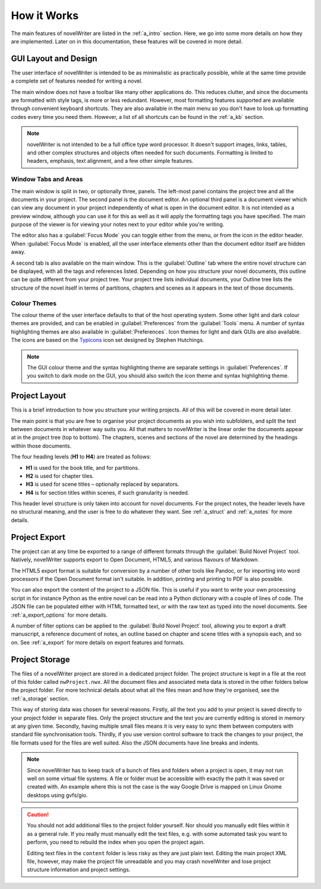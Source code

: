 .. _a_breakdown:

************
How it Works
************

.. _Typicons: https://github.com/stephenhutchings/typicons.font

The main features of novelWriter are listed in the :ref:`a_intro` section. Here, we go into some
more details on how they are implemented. Later on in this documentation, these features will be
covered in more detail.


.. _a_breakdown_design:

GUI Layout and Design
=====================

The user interface of novelWriter is intended to be as minimalistic as practically possible, while
at the same time provide a complete set of features needed for writing a novel.

The main window does not have a toolbar like many other applications do. This reduces clutter, and
since the documents are formatted with style tags, is more or less redundant. However, most
formatting features supported are available through convenient keyboard shortcuts. They are also
available in the main menu so you don't have to look up formatting codes every time you need them.
However, a list of all shortcuts can be found in the :ref:`a_kb` section.

.. note::
   novelWriter is not intended to be a full office type word processor. It doesn't support images,
   links, tables, and other complex structures and objects often needed for such documents.
   Formatting is limited to headers, emphasis, text alignment, and a few other simple features.


Window Tabs and Areas
---------------------

The main window is split in two, or optionally three, panels. The left-most panel contains the
project tree and all the documents in your project. The second panel is the document editor. An
optional third panel is a document viewer which can view any document in your project independently
of what is open in the document editor. It is not intended as a preview window, although you can
use it for this as well as it will apply the formatting tags you have specified. The main purpose
of the viewer is for viewing your notes next to your editor while you're writing.

The editor also has a :guilabel:`Focus Mode` you can toggle either from the menu, or from the icon
in the editor header. When :guilabel:`Focus Mode` is enabled, all the user interface elements other
than the document editor itself are hidden away.

A second tab is also available on the main window. This is the :guilabel:`Outline` tab where the
entire novel structure can be displayed, with all the tags and references listed. Depending on how
you structure your novel documents, this outline can be quite different from your project tree.
Your project tree lists individual documents, your Outline tree lists the structure of the novel
itself in terms of partitions, chapters and scenes as it appears in the text of those documents.


Colour Themes
-------------

The colour theme of the user interface defaults to that of the host operating system. Some other
light and dark colour themes are provided, and can be enabled in :guilabel:`Preferences` from the
:guilabel:`Tools` menu. A number of syntax highlighting themes are also available in
:guilabel:`Preferences`. Icon themes for light and dark GUIs are also available. The icons are
based on the Typicons_ icon set designed by Stephen Hutchings.

.. note::
   The GUI colour theme and the syntax highlighting theme are separate settings in
   :guilabel:`Preferences`. If you switch to dark mode on the GUI, you should also switch the icon
   theme and syntax highlighting theme.


.. _a_breakdown_project:

Project Layout
==============

This is a brief introduction to how you structure your writing projects. All of this will be
covered in more detail later.

The main point is that you are free to organise your project documents as you wish into subfolders,
and split the text between documents in whatever way suits you. All that matters to novelWriter is
the linear order the documents appear at in the project tree (top to bottom). The chapters, scenes
and sections of the novel are determined by the headings within those documents.

The four heading levels (**H1** to **H4**) are treated as follows:

* **H1** is used for the book title, and for partitions.
* **H2** is used for chapter tiles.
* **H3** is used for scene titles – optionally replaced by separators.
* **H4** is for section titles within scenes, if such granularity is needed.

This header level structure is only taken into account for novel documents. For the project notes,
the header levels have no structural meaning, and the user is free to do whatever they want. See
:ref:`a_struct` and :ref:`a_notes` for more details.


.. _a_breakdown_export:

Project Export
==============

The project can at any time be exported to a range of different formats through the
:guilabel:`Build Novel Project` tool. Natively, novelWriter supports export to Open Document,
HTML5, and various flavours of Markdown.

The HTML5 export format is suitable for conversion by a number of other tools like Pandoc, or for
importing into word processors if the Open Document format isn't suitable. In addition, printing
and printing to PDF is also possible. 

You can also export the content of the project to a JSON file. This is useful if you want to write
your own processing script in for instance Python as the entire novel can be read into a Python
dictionary with a couple of lines of code. The JSON file can be populated either with HTML
formatted text, or with the raw text as typed into the novel documents. See :ref:`a_export_options`
for more details.

A number of filter options can be applied to the :guilabel:`Build Novel Project` tool, allowing you
to export a draft manuscript, a reference document of notes, an outline based on chapter and scene
titles with a synopsis each, and so on. See :ref:`a_export` for more details on export features and
formats.


.. _a_breakdown_storage:

Project Storage
===============

The files of a novelWriter project are stored in a dedicated project folder. The project structure
is kept in a file at the root of this folder called ``nwProject.nwx``. All the document files and
associated meta data is stored in the other folders below the project folder. For more technical
details about what all the files mean and how they're organised, see the :ref:`a_storage` section.

This way of storing data was chosen for several reasons. Firstly, all the text you add to your
project is saved directly to your project folder in separate files. Only the project structure and
the text you are currently editing is stored in memory at any given time. Secondly, having multiple
small files means it is very easy to sync them between computers with standard file synchronisation
tools. Thirdly, if you use version control software to track the changes to your project, the file
formats used for the files are well suited. Also the JSON documents have line breaks and indents.

.. note::

   Since novelWriter has to keep track of a bunch of files and folders when a project is open, it
   may not run well on some virtual file systems. A file or folder must be accessible with exactly
   the path it was saved or created with. An example where this is not the case is the way Google
   Drive is mapped on Linux Gnome desktops using gvfs/gio.

.. caution::

   You should not add additional files to the project folder yourself. Nor should you manually edit
   files within it as a general rule. If you really must manually edit the text files, e.g. with
   some automated task you want to perform, you need to rebuild the index when you open the project
   again.

   Editing text files in the ``content`` folder is less risky as they are just plain text. Editing
   the main project XML file, however, may make the project file unreadable and you may crash
   novelWriter and lose project structure information and project settings.

